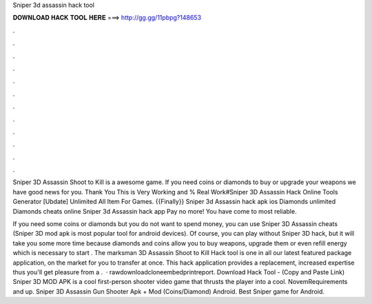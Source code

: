 Sniper 3d assassin hack tool



𝐃𝐎𝐖𝐍𝐋𝐎𝐀𝐃 𝐇𝐀𝐂𝐊 𝐓𝐎𝐎𝐋 𝐇𝐄𝐑𝐄 ===> http://gg.gg/11pbpg?148653



.



.



.



.



.



.



.



.



.



.



.



.

Sniper 3D Assassin Shoot to Kill is a awesome game. If you need coins or diamonds to buy or upgrade your weapons we have good news for you. Thank You This is Very Working and % Real Work#Sniper 3D Assassin Hack Online Tools Generator [Ubdate] Unlimited All Item For Games. {{Finally}} Sniper 3d Assassin hack apk ios Diamonds unlimited Diamonds cheats online Sniper 3d Assassin hack app Pay no more! You have come to most reliable.

If you need some coins or diamonds but you do not want to spend money, you can use Sniper 3D Assassin cheats (Sniper 3D mod apk is most popular tool for android devices). Of course, you can play without Sniper 3D hack, but it will take you some more time because diamonds and coins allow you to buy weapons, upgrade them or even refill energy which is necessary to start . The marksman 3D Assassin Shoot to Kill Hack tool is one in all our latest featured package application, on the market for you to transfer at once. This hack application provides a replacement, increased expertise thus you'll get pleasure from a .  · rawdownloadcloneembedprintreport. Download Hack Tool -  (Copy and Paste Link) Sniper 3D MOD APK is a cool first-person shooter video game that thrusts the player into a cool. NovemRequirements and up. Sniper 3D Assassin Gun Shooter Apk + Mod (Coins/Diamond) Android. Best Sniper game for Android.
